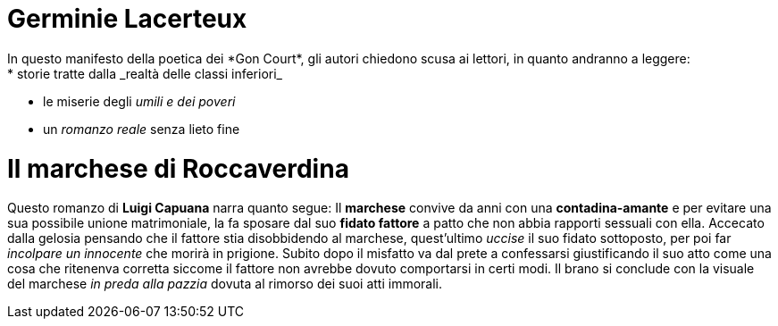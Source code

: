 = Germinie Lacerteux
In questo manifesto della poetica dei *Gon Court*, gli autori chiedono scusa ai lettori, in quanto andranno a leggere:
* storie tratte dalla _realtà delle classi inferiori_
* le miserie degli _umili e dei poveri_
* un _romanzo reale_ senza lieto fine

= Il marchese di Roccaverdina
Questo romanzo di *Luigi Capuana* narra quanto segue:
Il *marchese* convive da anni con una *contadina-amante* e per evitare una sua possibile unione matrimoniale, la fa sposare dal suo *fidato fattore* 
a patto che non abbia rapporti sessuali con ella.
Accecato dalla gelosia pensando che il fattore stia disobbidendo al marchese, quest'ultimo _uccise_ il suo fidato sottoposto, per poi far _incolpare un innocente_
che morirà in prigione.
Subito dopo il misfatto va dal prete a confessarsi giustificando il suo atto come una cosa che ritenenva corretta siccome il fattore non avrebbe dovuto comportarsi in certi modi.
Il brano si conclude con la visuale del marchese _in preda alla pazzia_ dovuta al rimorso dei suoi atti immorali. 